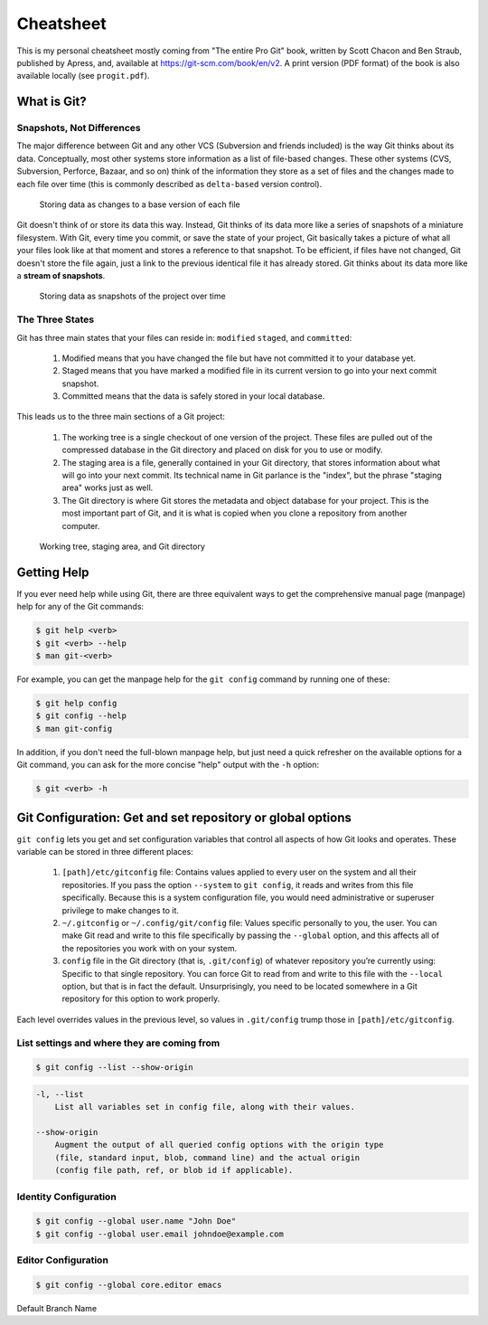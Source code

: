 ##########
Cheatsheet
##########

This is my personal cheatsheet mostly coming from "The entire Pro Git" book,
written by Scott Chacon and Ben Straub, published by Apress, and, available at
`<https://git-scm.com/book/en/v2>`_. A print version (PDF format) of the book
is also available locally (see ``progit.pdf``).

What is Git?
============

Snapshots, Not Differences
--------------------------

The major difference between Git and any other VCS (Subversion and friends
included) is the way Git thinks about its data. Conceptually, most other systems
store information as a list of file-based changes. These other systems
(CVS, Subversion, Perforce, Bazaar, and so on) think of the information they
store as a set of files and the changes made to each file over time
(this is commonly described as ``delta-based`` version control).

.. figure:: pictures/deltas.png
    :alt: Storing data as changes to a base version of each file

    Storing data as changes to a base version of each file

Git doesn't think of or store its data this way. Instead, Git thinks of its data
more like a series of snapshots of a miniature filesystem. With Git, every time
you commit, or save the state of your project, Git basically takes a picture of
what all your files look like at that moment and stores a reference to that
snapshot. To be efficient, if files have not changed, Git doesn't store the file
again, just a link to the previous identical file it has already stored. Git
thinks about its data more like a **stream of snapshots**.

.. figure:: pictures/snapshots.png
    :alt: Storing data as snapshots of the project over time

    Storing data as snapshots of the project over time

The Three States
----------------

Git has three main states that your files can reside in: ``modified``
``staged``, and ``committed``:

  1. Modified means that you have changed the file but have not committed it
     to your database yet.
  2. Staged means that you have marked a modified file in its current version to
     go into your next commit snapshot.
  3. Committed means that the data is safely stored in your local database.

This leads us to the three main sections of a Git project:

  1. The working tree is a single checkout of one version of the project. These
     files are pulled out of the compressed database in the Git directory and
     placed on disk for you to use or modify.
  2. The staging area is a file, generally contained in your Git directory, that
     stores information about what will go into your next commit. Its technical
     name in Git parlance is the "index", but the phrase "staging area" works
     just as well.
  3. The Git directory is where Git stores the metadata and object database for
     your project. This is the most important part of Git, and it is what is
     copied when you clone a repository from another computer.

.. figure:: pictures/areas.png
    :alt: Working tree, staging area, and Git directory

    Working tree, staging area, and Git directory

Getting Help
============

If you ever need help while using Git, there are three equivalent ways to get
the comprehensive manual page (manpage) help for any of the Git commands:

.. code-block:: console

    $ git help <verb>
    $ git <verb> --help
    $ man git-<verb>

For example, you can get the manpage help for the ``git config`` command by
running one of these:

.. code-block:: console

    $ git help config
    $ git config --help
    $ man git-config

In addition, if you don't need the full-blown manpage help, but just need a
quick refresher on the available options for a Git command, you can ask for the
more concise "help" output with the ``-h`` option:

.. code-block:: console

    $ git <verb> -h

Git Configuration: Get and set repository or global options
===========================================================

``git config`` lets you get and set configuration variables that control all
aspects of how Git looks and operates. These variable can be stored in three
different places:

  1. ``[path]/etc/gitconfig`` file: Contains values applied to every user on the
     system and all their repositories. If you pass the option ``--system`` to
     ``git config``, it reads and writes from this file specifically. Because
     this is a system configuration file, you would need administrative or
     superuser privilege to make changes to it.
  2. ``~/.gitconfig`` or ``~/.config/git/config`` file: Values specific
     personally to you, the user. You can make Git read and write to this file
     specifically by passing the ``--global`` option, and this affects all of
     the repositories you work with on your system.
  3. ``config`` file in the Git directory (that is, ``.git/config``) of whatever
     repository you’re currently using: Specific to that single repository. You
     can force Git to read from and write to this file with the ``--local``
     option, but that is in fact the default. Unsurprisingly, you need to be
     located somewhere in a Git repository for this option to work properly.

Each level overrides values in the previous level, so values in ``.git/config``
trump those in ``[path]/etc/gitconfig``.

List settings and where they are coming from
--------------------------------------------

.. code-block:: console

    $ git config --list --show-origin

.. code-block:: man

    -l, --list
        List all variables set in config file, along with their values.

    --show-origin
        Augment the output of all queried config options with the origin type
        (file, standard input, blob, command line) and the actual origin
        (config file path, ref, or blob id if applicable).

Identity Configuration
----------------------

.. code-block:: console

    $ git config --global user.name "John Doe"
    $ git config --global user.email johndoe@example.com

Editor Configuration
--------------------

.. code-block:: console

    $ git config --global core.editor emacs

Default Branch Name
